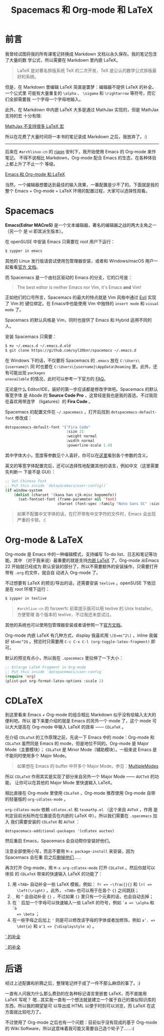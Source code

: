 #+TITLE: Spacemacs 和 Org-mode 和 LaTeX
#+PUBLISHED: [2017-06-27 Tue]
#+SLUG: spacemacs-plus-org-mode-plus-latex
#+TAGS: emacs latex org-mode

* 前言

我曾经试图将我的所有课笔记转换成 Markdown 文档以永久保存。我的笔记包含了大量的数
学公式，所以需要在 Markdown 里内嵌 LaTeX。

#+BEGIN_QUOTE
LaTeX 是对著名排版系统 TeX 的二次开发，TeX 是公认的数学公式排版最好的系统。
#+END_QUOTE

但是，在 Markdown 里编辑 LaTeX 简直是噩梦：编辑器不提供 LaTeX 的补全。一个公式里
可能有大量重复的 ~\alpha~ 、 ~\sigama~ 和 ~\rightarrow~ 等符号，而它们全部需要我
一个字母一个字母地输入。

此外，在 Markdown 中内嵌 LaTeX 大多是通过 MathJax 实现的，但是 MathJax 支持的宏
十分有限:

[[file:images/mathjax-doesnt-support-some-marcos.png][MathJax 不支持很多 LaTeX 宏]]

所以在花费了大量时间将一本书的笔记录成 Markdown 之后，我放弃了。:)

-----

后来在 ~#archlinux-cn~ 的 [[https://twitter.com/riaqn0][riaqn]] 安利下，我开始使用 Emacs 的 Org-mode 来作笔记。
不得不说相比 Markdown，Org-mode 配合 Emacs 的生态，在各种体验上都上升了不止一个
等级。

[[file:images/org-mode-latex-preview.png][Emacs 和 Org-mode 和 LaTeX]]

当然，一个编辑器想要达到最佳的输入效果，一番配置是少不了的。下面就是我的整个
Emacs + Org-mode + LaTeX 环境的配置过程，大家可以选择性观看。

* Spacemacs

*Emacs(Editor MACroS)* 是一个文本编辑器，著名的编辑器之战的两大主角之一（另一个
是 vi 即其派生版本）。

在 openSUSE 中安装 Emacs 只需要在 root 用户下运行：

#+BEGIN_SRC bash
$ zypper in emacs
#+END_SRC

其他的 Linux 发行版请尝试使用包管理器安装，或者和 Windows/macOS 用户一起看看[[https://www.gnu.org/software/emacs/download.html][官方
文档]]。

而 Spacemacs 是一个由社区驱动的 Emacs 的分支，它的口号是：

#+BEGIN_QUOTE
The best editor is neither Emacs nor Vim, it's Emacs *and* Vim!
#+END_QUOTE

正如他们的口号所言，Spacemacs 的最大的特点就是 Vim 风格中通过 [[https://www.emacswiki.org/emacs/Evil][Evil]] 实现了 Vim 的
键位绑定。在 Emacs中也能使用 Vim 中独特的 ~insert mode~ 和 ~visual mode~ 了。

Spacemacs 的默认风格是 Vim，同时也提供了 Emacs 和 Hybrid 适用不同的人。

安装 Spacemacs 只需要：

#+BEGIN_SRC bash
$ mv ~/.emacs.d ~/.emacs.d.old
$ git clone https://github.com/syl20bnr/spacemacs ~/.emacs.d
#+END_SRC

在 Windows 下的话，不仅要将 Spacemacs 的 ~.emacs~ 放在 ~C:\Users\{username}\~ 同
时也要在 ~C:\Users\{username}\AppData\Roaming~ 里。此外，还有可能出现 ~packages
unavailable~ 的情况，此时可以参考一下官方的 [[https://github.com/syl20bnr/spacemacs/blob/master/doc/FAQ.org#why-are-all-packages-unavailable][FAQ]]。

无论是什么 Editor/IDE，装好的第一步应该都是修改字体吧。Spacemacs 的默认等宽字体
是 Abode 的 *Source Code Pro* ，这曾经是我也是我的首选，不过我现在喜欢用带连字
（ligatures）的 *Fira Code* 。

Spacemacs 的配置文件在 ~~/.spacemacs~ ，打开后找到 ~dotspacemacs-default-font~
修改成：

#+BEGIN_SRC emacs-lisp
dotspacemacs-default-font '("Fira Code"
                            :size 21
                            :weight normal
                            :width normal
                            :powerline-scale 1.4)
#+END_SRC

其中字体大小，宽度等参数见个人喜好，你可以在[[https://github.com/syl20bnr/spacemacs/blob/master/doc/DOCUMENTATION.org#font][这里]]看到各个参数的含义。

英文的等宽字体配置完后，还可以选择性地配置其他的语言，例如中文（这里需要先判断一
下是不是 GUI）：

#+BEGIN_SRC emacs-lisp
;; Set Chinese Font
;; Put this inside `dotspacemacs/user-config()`
(if window-system
    (dolist (charset '(kana han cjk-misc bopomofo))
      (set-fontset-font (frame-parameter nil 'font)
                        charset (font-spec :family "Noto Sans SC" :size 20))))
#+END_SRC

#+BEGIN_QUOTE
如果不配置中文字体的话，在打开带有中文字符的文件时，Emacs 会出现严重的卡顿。:(
#+END_QUOTE

* Org-mode & LaTeX

Org-mode 是 Emacs 中的一种编辑模式，支持编写 To-do list、日志和笔记等功能。其中
（对于我来说）最重要的就是支持[[http://orgmode.org/manual/Embedded-LaTeX.html][内嵌 LaTeX]] 了。Org-mode 从Emacs 22 开始就已经成为
默认安装的部分了，所以不需要额外的安装操作，只需要打开带有 ~.org~ 的文件，就会自
动进入 Org-mode 了。

不过想要有 LaTeX 的预览/导出的话，还需要安装 ~texlive~ 。openSUSE 下依旧是在
root 环境下运行：

#+BEGIN_SRC bash
$ zypper in texlive
#+END_SRC

#+BEGIN_QUOTE
~#archliux-cn~ 的 farseerfc 前辈提示我可以用 texlive 的 Unix Installer，方便管理
各个版本的 texlive，不过我还未尝试过。
#+END_QUOTE

其他的系统也可以使用包管理器安装或者请参照一下[[https://www.tug.org/texlive/][官方文档]]。

Org-mode 内嵌 LaTeX 有几种方式，display 我喜欢用 ~\[E=mc^2\]~ ，inline 我偏好
~$E=mc^2$~ 。预览时只需要用 ~C-c C-x C-l (org-toggle-latex-fragment)~ 即可。

默认的预览有点小，所以我在 ~.spacemacs~ 里拉伸了一下大小：

#+BEGIN_SRC emacs-lisp
;; Enlarge LaTeX Fragment in Org-mode
;; Put this inside `dotspacemacs/user-config`
(require 'org)
(plist-put org-format-latex-options :scale 2)
#+END_SRC

* CDLaTeX

到这里看来 Emacs + Org-mode 的组合相比 Markdown 似乎没有给输入太大的便利吧。所以
接下来要介绍的就是 Emacs 的另外一个 mode 了，这个 mode 可以大大提高在 Org-mode
中输入 LaTeX 的效率 —— ~CDLaTeX~ 。

在介绍 ~CDLaTeX~ 的工作原理之前，先说一下 Emacs 中的 mode：Org-mode 和 ~CDLaTeX~
虽然同是 Emacs 的 mode，但是地位不同的。Org-mode 是 Major Mode（主要模块）；
~CDLaTeX~ 是 Minor Mode（辅助模块）。一般来说 Emacs 是不能同时使用多个 Major
Mode。

#+BEGIN_QUOTE
如果想在 Emacs 的 buffer 中开多个 Major Mode，参见：[[https://www.emacswiki.org/emacs/MultipleModes][MultipleModes]]
#+END_QUOTE

所以 ~CDLaTeX~ 作用其实是实现了部分来自另外一个 Major Mode —— ~AUCTeX~ 的功能，
让你可以在其他的 Major Mode 里快速输入 LaTeX。

相比直接在 Org-mode 里使用 ~CDLaTeX~ ，Org-mode 推荐使用 Org-mode 自带的轻量版的
~org-cdlatex-mode~ 。

~org-cdlatex-mode~ 依赖 ~cdlatex.el~ 和 ~texmathp.el~ （这个来自 ~AUTeX~ ，作用
是判定目前光标所在位置是否在内嵌的 LaTeX 中）。所以我们需要在 ~.spacemacs~ 加入
我们需要安装的 ~CDLaTeX~ 和 ~AUTeX~ ：

#+BEGIN_SRC elisp
dotspacemacs-additional-packages '(cdlatex auctex)
#+END_SRC

然后重启 Emacs，Spacemacs 会自动帮你安装好他们。

注意全部使用小写，而且不要用 ~M-x package-install~ 来安装，因为 Spacemacs 会在重
启之后[[https://github.com/syl20bnr/spacemacs/blob/master/doc/FAQ.org#why-are-packages-installed-with-package-install-automatically-deleted-by-spacemacs-when-it-boots][删掉他们]]……

再次打开 Org-mode，用 ~M-x org-cdlatex-mode~ 打开 ~CDLaTeX~ 。然后你就可以体验
的 ~CDLaTeX~ 带来的快速输入 LaTeX 的功能了：

1. 用 ~<TAB>~ 自动补全一些 LaTeX 模板，例如： ~fr => ~\frac{}{}~ 和 ~lr( =>
   \left(\right)~ 。此外， ~<TAB>~ 也可以用于在各个 ~{}~ 之间跳跃；
2. ~_~ 和 ~^~ 会自动补全 ~{}~ ，不过如果 ~{}~ 里只有一个元素的话，也会自动去掉；
3. 在 ~`~ 后加一个字母可以快速输入一些 LaTeX 的符号，例如 ~`a => \alpha~ 和 ~`b
   => \beta~ ；
4. 在一些字母之后加上 ~'~ 则是可以修改该字母的字体或者加修饰，例如 ~a'. =>
   \dot{a}~ 和 ~a'1 => {\displaystyle a}~ 。

[[file:images/cdlatex-apostrophe-completions.png][' 的补全]]

[[file:images/cdlatex-backtick-completions.png][` 的补全]]

* 后语

经过上述配置和折腾之后，整理笔记终于成了一件不那么麻烦的事了。:)

一直有人问我为什么那么费劲的在各种标记语言里嵌套 LaTeX，而不直接用 LaTeX 写呢？
嗯…其实我一直有一个想法就是建立一个属于自己的类似知识库的东西，所以我的期望是可
以导出成 HTML 以便于时刻可以浏览，而 LaTeX 在这方面就比较吃力了。

不过使用了 Org-mode 之后也有一个问题：目前似乎没有现成的基于 Org-mode 的 Wiki
Software，所以这意味着我可能又需要自己造个轮子了……:(
